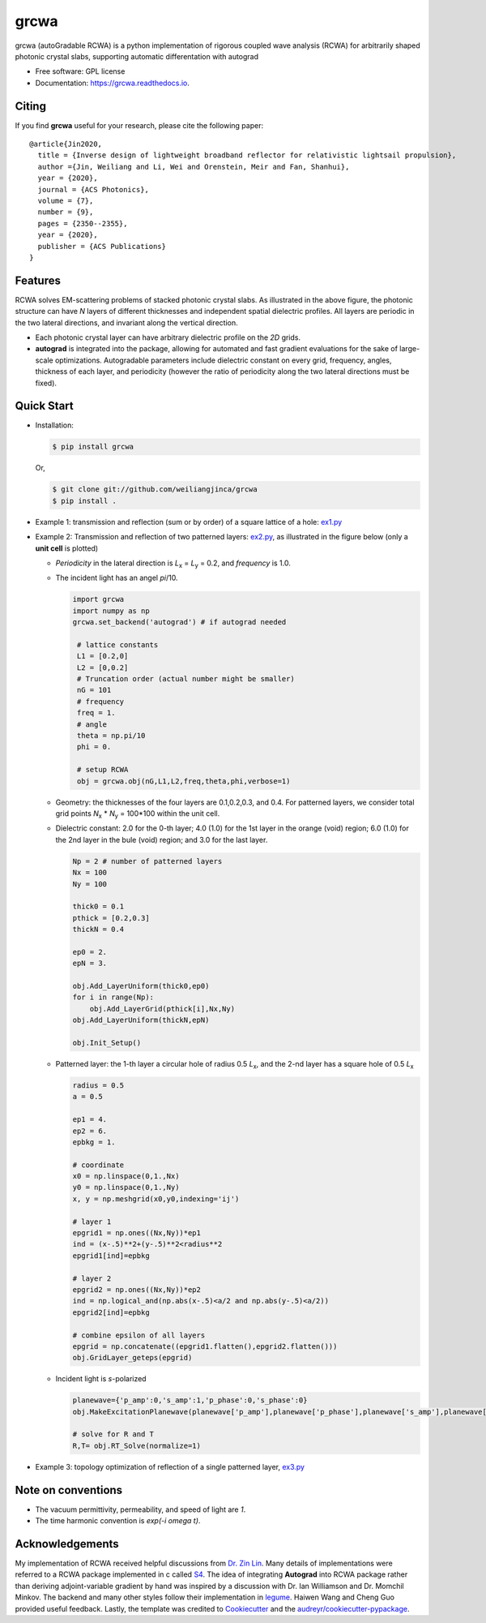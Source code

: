 =====
grcwa
=====
.. image:: https://img.shields.io/pypi/v/grcwa.svg
        :target: https://pypi.python.org/pypi/grcwa

..
   .. image:: https://img.shields.io/travis/weiliangjinca/grcwa.svg
	   :target: https://travis-ci.org/weiliangjinca/grcwa

.. image:: https://readthedocs.org/projects/grcwa/badge/?version=latest
        :target: https://grcwa.readthedocs.io/en/latest/?badge=latest
        :alt: Documentation Status

grcwa (autoGradable RCWA) is a python implementation of rigorous
coupled wave analysis (RCWA) for arbitrarily shaped photonic crystal
slabs, supporting automatic differentation with autograd

* Free software: GPL license
* Documentation: https://grcwa.readthedocs.io.

Citing
-------

If you find **grcwa** useful for your research, please cite the
following paper:
::

   @article{Jin2020,
     title = {Inverse design of lightweight broadband reflector for relativistic lightsail propulsion},
     author ={Jin, Weiliang and Li, Wei and Orenstein, Meir and Fan, Shanhui},
     year = {2020},
     journal = {ACS Photonics},
     volume = {7},
     number = {9},
     pages = {2350--2355},
     year = {2020},
     publisher = {ACS Publications}
   }
  

Features
---------
.. image:: imag/scheme.png

RCWA solves EM-scattering problems of stacked photonic crystal
slabs. As illustrated in the above figure, the photonic structure can
have *N* layers of different thicknesses and independent spatial
dielectric profiles. All layers are periodic in the two lateral
directions, and invariant along the vertical direction.

* Each photonic crystal layer can have arbitrary dielectric profile on
  the *2D* grids.
* **autograd** is integrated into the package, allowing for automated
  and fast gradient evaluations for the sake of large-scale
  optimizations. Autogradable parameters include dielectric constant on
  every grid, frequency, angles, thickness of each layer, and
  periodicity (however the ratio of periodicity along the two lateral
  directions must be fixed).


Quick Start
-----------
* Installation:

  .. code-block:: console
		  
		  $ pip install grcwa

  Or,

  .. code-block:: console

		  $ git clone git://github.com/weiliangjinca/grcwa
		  $ pip install .


* Example 1: transmission and reflection (sum or by order) of a square lattice of a hole: `ex1.py <./example/ex1.py>`_

* Example 2: Transmission and reflection of two patterned layers: `ex2.py <./example/ex2.py>`_, as illustrated in the figure below (only a **unit cell** is plotted)

  .. image:: imag/ex.png
	     
  * *Periodicity* in the lateral direction is  *L*\ :sub:`x` = *L*\ :sub:`y` = 0.2, and *frequency* is 1.0.

  * The incident light has an angel *pi*/10.

    .. code-block:: python
		  
		    import grcwa
		    import numpy as np
		    grcwa.set_backend('autograd') # if autograd needed
		    
		     # lattice constants
		     L1 = [0.2,0]
		     L2 = [0,0.2]
		     # Truncation order (actual number might be smaller)
		     nG = 101
		     # frequency
		     freq = 1.
		     # angle
		     theta = np.pi/10
		     phi = 0.

		     # setup RCWA
		     obj = grcwa.obj(nG,L1,L2,freq,theta,phi,verbose=1)		    

  * Geometry: the thicknesses of the four layers are 0.1,0.2,0.3, and 0.4. For patterned layers, we consider total grid points *N*\ :sub:`x` \* *N*\ :sub:`y` = 100\*100 within the unit cell.
    
  * Dielectric constant: 2.0 for the 0-th layer; 4.0 (1.0) for the 1st layer in the orange (void) region; 6.0 (1.0) for the 2nd layer in the bule (void) region; and 3.0 for the last layer.

    .. code-block:: python

		    Np = 2 # number of patterned layers
		    Nx = 100
		    Ny = 100
		    
		    thick0 = 0.1
		    pthick = [0.2,0.3]
		    thickN = 0.4

		    ep0 = 2.
		    epN = 3.
		    
		    obj.Add_LayerUniform(thick0,ep0)
		    for i in range(Np):
		        obj.Add_LayerGrid(pthick[i],Nx,Ny)
		    obj.Add_LayerUniform(thickN,epN)

		    obj.Init_Setup()

  * Patterned layer: the 1-th layer a circular hole of radius 0.5 *L*\ :sub:`x`, and the 2-nd layer has a square hole of 0.5 *L*\ :sub:`x`
  
    .. code-block:: python

		    radius = 0.5
		    a = 0.5

		    ep1 = 4.
		    ep2 = 6.
		    epbkg = 1.

		    # coordinate
		    x0 = np.linspace(0,1.,Nx)
		    y0 = np.linspace(0,1.,Ny)
		    x, y = np.meshgrid(x0,y0,indexing='ij')

		    # layer 1
		    epgrid1 = np.ones((Nx,Ny))*ep1
		    ind = (x-.5)**2+(y-.5)**2<radius**2
		    epgrid1[ind]=epbkg

		    # layer 2
		    epgrid2 = np.ones((Nx,Ny))*ep2
		    ind = np.logical_and(np.abs(x-.5)<a/2 and np.abs(y-.5)<a/2))
		    epgrid2[ind]=epbkg		    
		    
		    # combine epsilon of all layers
		    epgrid = np.concatenate((epgrid1.flatten(),epgrid2.flatten()))
		    obj.GridLayer_geteps(epgrid)

  * Incident light is *s*-polarized

    .. code-block:: python

		     planewave={'p_amp':0,'s_amp':1,'p_phase':0,'s_phase':0}
		     obj.MakeExcitationPlanewave(planewave['p_amp'],planewave['p_phase'],planewave['s_amp'],planewave['s_phase'],order = 0)

		     # solve for R and T
		     R,T= obj.RT_Solve(normalize=1)

* Example 3: topology optimization of reflection of a single patterned layer, `ex3.py <./example/ex3.py>`_
  
Note on conventions
-------------------

* The vacuum permittivity, permeability, and speed of light are *1*.
* The time harmonic convention is *exp(-i omega t)*.

Acknowledgements
----------------

My implementation of RCWA received helpful discussions from `Dr. Zin
Lin
<https://scholar.google.com/citations?user=3ZgzHLYAAAAJ&hl=en>`_. Many
details of implementations were referred to a RCWA package implemented
in c called `S4 <https://github.com/victorliu/S4>`_. The idea of
integrating **Autograd** into RCWA package rather than deriving
adjoint-variable gradient by hand was inspired by a discussion with
Dr. Ian Williamson and Dr. Momchil Minkov. The backend and many other
styles follow their implementation in `legume
<https://github.com/fancompute/legume>`_. Haiwen Wang and Cheng Guo
provided useful feedback. Lastly, the template was credited to
Cookiecutter_ and the `audreyr/cookiecutter-pypackage`_.


.. _Cookiecutter: https://github.com/audreyr/cookiecutter
.. _`audreyr/cookiecutter-pypackage`: https://github.com/audreyr/cookiecutter-pypackage
